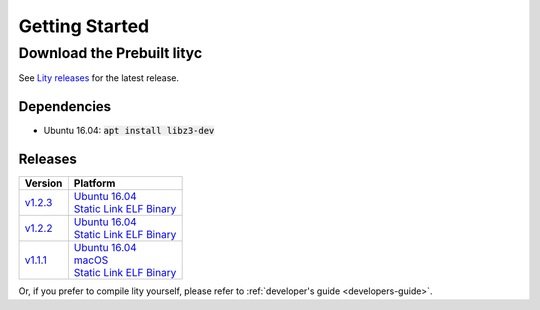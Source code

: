 Getting Started
===============

Download the Prebuilt lityc
---------------------------

See `Lity releases <https://github.com/CyberMiles/lity/releases>`_
for the latest release.

Dependencies
````````````

- Ubuntu 16.04: :code:`apt install libz3-dev`

Releases
````````

+---------+--------------------------------------+
| Version | Platform                             |
+=========+======================================+
| v1.2.3_ | | `Ubuntu 16.04 <u123_>`__           |
|         | | `Static Link ELF Binary <s123_>`__ |
+---------+--------------------------------------+
| v1.2.2_ | | `Ubuntu 16.04 <u122_>`__           |
|         | | `Static Link ELF Binary <s122_>`__ |
+---------+--------------------------------------+
| v1.1.1_ | | `Ubuntu 16.04 <u111_>`__           |
|         | | `macOS <m111_>`__                  |
|         | | `Static Link ELF Binary <s111_>`__ |
+---------+--------------------------------------+

.. _v1.2.3: https://github.com/CyberMiles/lity/releases/tag/v1.2.3
.. _u123: https://github.com/CyberMiles/lity/releases/download/v1.2.3/lity-v1.2.3-ubuntu-xenial.zip
.. _s123: https://github.com/CyberMiles/lity/releases/download/v1.2.3/lity-v1.2.3-static

.. _v1.2.2: https://github.com/CyberMiles/lity/releases/tag/v1.2.2
.. _u122: https://github.com/CyberMiles/lity/releases/download/v1.2.2/lity-v1.2.2-ubuntu-xenial.zip
.. _s122: https://github.com/CyberMiles/lity/releases/download/v1.2.2/lity-v1.2.2-static

.. _v1.1.1: https://github.com/CyberMiles/lity/releases/tag/v1.1.1
.. _u111: https://github.com/CyberMiles/lity/releases/download/v1.1.1/lity-v1.1.1-ubuntu-xenial.zip
.. _m111: https://github.com/CyberMiles/lity/releases/download/v1.1.1/lity-v1.1.1-macos.zip
.. _s111: https://github.com/CyberMiles/lity/releases/download/v1.1.1/lity-v1.1.1-static

Or, if you prefer to compile lity yourself, please refer to :ref:`developer's guide <developers-guide>`.

